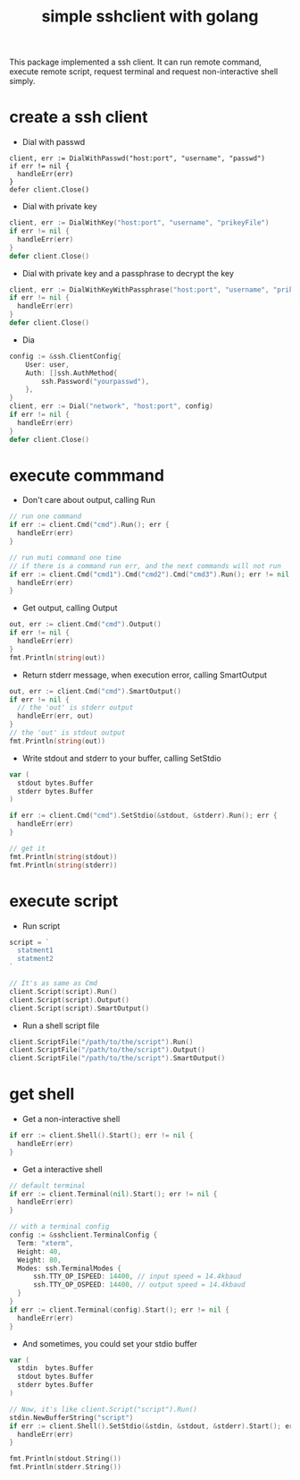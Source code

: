 #+TITLE: simple sshclient with golang
#+OPTIONS: toc:2

This package implemented a ssh client. It can run remote command, execute
remote script, request terminal and request non-interactive shell simply.

* create a ssh client
+ Dial with passwd
#+BEGIN_SRC golang
client, err := DialWithPasswd("host:port", "username", "passwd")
if err != nil {
  handleErr(err)
}
defer client.Close()
#+END_SRC

+ Dial with private key
#+BEGIN_SRC go
client, err := DialWithKey("host:port", "username", "prikeyFile")
if err != nil {
  handleErr(err)
}
defer client.Close()
#+END_SRC

+ Dial with private key and a passphrase to decrypt the key
#+BEGIN_SRC go
client, err := DialWithKeyWithPassphrase("host:port", "username", "prikeyFile", []byte("my-passphrase"))
if err != nil {
  handleErr(err)
}
defer client.Close()
#+END_SRC

+ Dia
#+BEGIN_SRC go
config := &ssh.ClientConfig{
	User: user,
	Auth: []ssh.AuthMethod{
		ssh.Password("yourpasswd"),
	},
}
client, err := Dial("network", "host:port", config)
if err != nil {
  handleErr(err)
}
defer client.Close()
#+END_SRC

* execute commmand
+ Don't care about output, calling Run
#+BEGIN_SRC go
// run one command
if err := client.Cmd("cmd").Run(); err {
  handleErr(err)
}

// run muti command one time
// if there is a command run err, and the next commands will not run
if err := client.Cmd("cmd1").Cmd("cmd2").Cmd("cmd3").Run(); err != nil {
  handleErr(err)
}
#+END_SRC

+ Get output, calling Output
#+BEGIN_SRC go
out, err := client.Cmd("cmd").Output()
if err != nil {
  handleErr(err)
}
fmt.Println(string(out))
#+END_SRC

+ Return stderr message, when execution error, calling SmartOutput
#+BEGIN_SRC go
out, err := client.Cmd("cmd").SmartOutput()
if err != nil {
  // the 'out' is stderr output
  handleErr(err, out)
}
// the 'out' is stdout output
fmt.Println(string(out))
#+END_SRC

+ Write stdout and stderr to your buffer, calling SetStdio
#+BEGIN_SRC go
var (
  stdout bytes.Buffer
  stderr bytes.Buffer
)

if err := client.Cmd("cmd").SetStdio(&stdout, &stderr).Run(); err {
  handleErr(err)
}

// get it
fmt.Println(string(stdout))
fmt.Println(string(stderr))
#+END_SRC

* execute script
+ Run script
#+BEGIN_SRC go
script = `
  statment1
  statment2
`

// It's as same as Cmd
client.Script(script).Run()
client.Script(script).Output()
client.Script(script).SmartOutput()
#+END_SRC

+ Run a shell script file
#+BEGIN_SRC go
client.ScriptFile("/path/to/the/script").Run()
client.ScriptFile("/path/to/the/script").Output()
client.ScriptFile("/path/to/the/script").SmartOutput()
#+END_SRC

* get shell
+ Get a non-interactive shell
#+BEGIN_SRC go
if err := client.Shell().Start(); err != nil {
  handleErr(err)
}
#+END_SRC

+ Get a interactive shell
#+BEGIN_SRC go
// default terminal
if err := client.Terminal(nil).Start(); err != nil {
  handleErr(err)
}

// with a terminal config
config := &sshclient.TerminalConfig {
  Term: "xterm",
  Height: 40,
  Weight: 80,
  Modes: ssh.TerminalModes {
	  ssh.TTY_OP_ISPEED: 14400, // input speed = 14.4kbaud
	  ssh.TTY_OP_OSPEED: 14400, // output speed = 14.4kbaud
  }
}
if err := client.Terminal(config).Start(); err != nil {
  handleErr(err)
}
#+END_SRC

+ And sometimes, you could set your stdio buffer
#+BEGIN_SRC go
var (
  stdin  bytes.Buffer
  stdout bytes.Buffer
  stderr bytes.Buffer
)

// Now, it's like client.Script("script").Run()
stdin.NewBufferString("script")
if err := client.Shell().SetStdio(&stdin, &stdout, &stderr).Start(); err != nil {
  handleErr(err)
}

fmt.Println(stdout.String())
fmt.Println(stderr.String())
#+END_SRC
